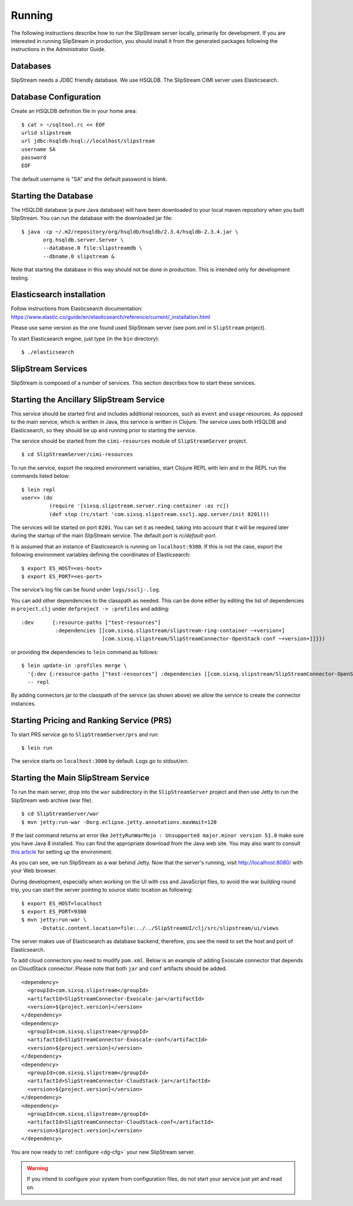 Running
=======

The following instructions describe how to run the SlipStream server
locally, primarily for development. If you are interested in running
SlipStream in production, you should install it from the generated
packages following the instructions in the Administrator Guide.

Databases
---------

SlipStream needs a JDBC friendly database. We use HSQLDB.  The
SlipStream CIMI server uses Elasticsearch.

Database Configuration
----------------------

Create an HSQLDB definition file in your home area::

    $ cat > ~/sqltool.rc << EOF
    urlid slipstream
    url jdbc:hsqldb:hsql://localhost/slipstream
    username SA
    password
    EOF

The default username is "SA" and the default password is blank.

Starting the Database
---------------------

The HSQLDB database (a pure Java database) will have been downloaded to
your local maven repository when you built SlipStream. You can run the
database with the downloaded jar file::

    $ java -cp ~/.m2/repository/org/hsqldb/hsqldb/2.3.4/hsqldb-2.3.4.jar \
           org.hsqldb.server.Server \
           --database.0 file:slipstreamdb \
           --dbname.0 slipstream &

Note that starting the database in this way should not be done in
production. This is intended only for development testing.

Elasticsearch installation
---------------------------

Follow instructions from Elasticsearch documentation:
https://www.elastic.co/guide/en/elasticsearch/reference/current/_installation.html

Please use same version as the one found used SlipStream server (see
pom.xml in ``SlipStream`` project).

To start Elasticsearch engine, just type (in the ``bin`` directory)::

    $ ./elasticsearch

SlipStream Services
-------------------

SlipStream is composed of a number of services. This section describes how
to start these services.

Starting the Ancillary SlipStream Service
------------------------------------------

This service should be started first and includes additional resources, such
as ``event`` and ``usage`` resources.  As opposed to the main service, which is
written in Java, this service is written in Clojure.  The service uses both
HSQLDB and Elasticsearch, so they should be up and running prior to starting
the service.

The service should be started from the ``cimi-resources`` module of
``SlipStreamServer`` project.

::

   $ cd SlipStreamServer/cimi-resources

To run the service, export the required environment variables, start Clojure
REPL with lein and in the REPL run the commands listed below::

    $ lein repl
    user=> (do
             (require '[sixsq.slipstream.server.ring-container :as rc])
             (def stop (rc/start 'com.sixsq.slipstream.ssclj.app.server/init 8201)))

The services will be started on port ``8201``.  You can set it as needed,
taking into account that it will be required later during the startup of the
main SlipStream service.  The default port is `rc/default-port`.

It is assumed that an instance of Elasticsearch is running on ``localhost:9300``.
If this is not the case, export the following environment variables defining the
coordinates of Elasticsearch::

    $ export ES_HOST=<es-host>
    $ export ES_PORT=<es-port>

The service's log file can be found under ``logs/ssclj-.log``.

You can add other dependencies to the classpath as needed.  This can be done
either by editing the list of dependencies in ``project.clj`` under
``defproject -> :profiles`` and adding::

    :dev      {:resource-paths ["test-resources"]
               :dependencies [[com.sixsq.slipstream/slipstream-ring-container ~+version+]
                              [com.sixsq.slipstream/SlipStreamConnector-OpenStack-conf ~+version+]]}})

or providing the dependencies to ``lein`` command as follows::

    $ lein update-in :profiles merge \
      '{:dev {:resource-paths ["test-resources"] :dependencies [[com.sixsq.slipstream/SlipStreamConnector-OpenStack-conf]]}}' \
      -- repl

By adding connectors jar to the classpath of the service (as shown above) we
allow the service to create the connector instances.

Starting Pricing and Ranking Service (PRS)
------------------------------------------

To start PRS service go to ``SlipStreamServer/prs`` and run::

    $ lein run

The service starts on ``localhost:3000`` by default.  Logs go to stdout/err.

Starting the Main SlipStream Service
------------------------------------

To run the main server, drop into the ``war`` subdirectory in the
``SlipStreamServer`` project and then use Jetty to run the SlipStream web
archive (war file).

::

    $ cd SlipStreamServer/war
    $ mvn jetty:run-war -Dorg.eclipse.jetty.annotations.maxWait=120

If the last command returns an error like
``JettyRunWarMojo : Unsupported major.minor version 51.0`` make sure you
have Java 8 installed. You can find the appropriate download from the
Java web site. You may also want to consult `this
article <http://www.jayway.com/2013/03/08/configuring-maven-to-use-java-7-on-mac-os-x/>`__
for setting up the environment.

As you can see, we run SlipStream as a war behind Jetty. Now that the
server's running, visit http://localhost:8080/ with your Web browser.

During development, especially when working on the UI with css and
JavaScript files, to avoid the war building round trip, you can start
the server pointing to source static location as following:

::

    $ export ES_HOST=localhost
    $ export ES_PORT=9300
    $ mvn jetty:run-war \
          -Dstatic.content.location=file:../../SlipStreamUI/clj/src/slipstream/ui/views

The server makes use of Elasticsearch as database backend, therefore, you see
the need to set the host and port of Elasticsearch.

To add cloud connectors you need to modify ``pom.xml``.  Below is an example of
adding Exoscale connector that depends on CloudStack connector.  Please note
that both ``jar`` and ``conf`` artifacts should be added.

::

    <dependency>
      <groupId>com.sixsq.slipstream</groupId>
      <artifactId>SlipStreamConnector-Exoscale-jar</artifactId>
      <version>${project.version}</version>
    </dependency>
    <dependency>
      <groupId>com.sixsq.slipstream</groupId>
      <artifactId>SlipStreamConnector-Exoscale-conf</artifactId>
      <version>${project.version}</version>
    </dependency>
    <dependency>
      <groupId>com.sixsq.slipstream</groupId>
      <artifactId>SlipStreamConnector-CloudStack-jar</artifactId>
      <version>${project.version}</version>
    </dependency>
    <dependency>
      <groupId>com.sixsq.slipstream</groupId>
      <artifactId>SlipStreamConnector-CloudStack-conf</artifactId>
      <version>${project.version}</version>
    </dependency>

You are now ready to :ref:`configure <dg-cfg>` your new SlipStream
server.

.. warning::

    If you intend to configure your system from configuration files, do
    not start your service just yet and read on.

